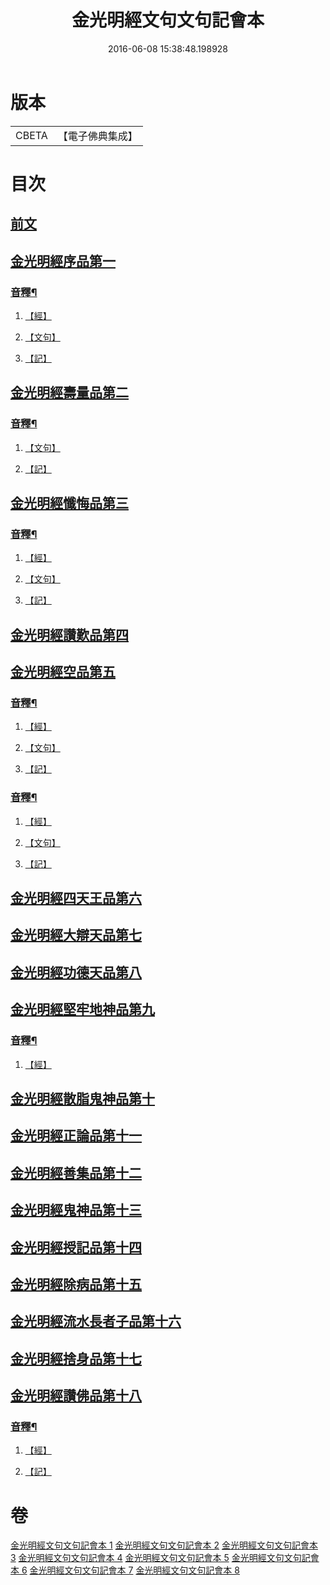 #+TITLE: 金光明經文句文句記會本 
#+DATE: 2016-06-08 15:38:48.198928

* 版本
 |     CBETA|【電子佛典集成】|

* 目次
** [[file:KR6i0313_001.txt::001-0133a6][前文]]
** [[file:KR6i0313_001.txt::001-0134c13][金光明經序品第一]]
*** [[file:KR6i0313_001.txt::001-0154b20][音釋¶]]
**** [[file:KR6i0313_001.txt::001-0154b20][【經】]]
**** [[file:KR6i0313_001.txt::001-0154b21][【文句】]]
**** [[file:KR6i0313_001.txt::001-0154b22][【記】]]
** [[file:KR6i0313_002.txt::002-0166b2][金光明經壽量品第二]]
*** [[file:KR6i0313_002.txt::002-0178c14][音釋¶]]
**** [[file:KR6i0313_002.txt::002-0178c14][【文句】]]
**** [[file:KR6i0313_002.txt::002-0178c16][【記】]]
** [[file:KR6i0313_003.txt::003-0187a3][金光明經懺悔品第三]]
*** [[file:KR6i0313_003.txt::003-0200c19][音釋¶]]
**** [[file:KR6i0313_003.txt::003-0200c19][【經】]]
**** [[file:KR6i0313_003.txt::003-0200c20][【文句】]]
**** [[file:KR6i0313_003.txt::003-0200c22][【記】]]
** [[file:KR6i0313_004.txt::004-0209c11][金光明經讚歎品第四]]
** [[file:KR6i0313_004.txt::004-0216a10][金光明經空品第五]]
*** [[file:KR6i0313_004.txt::004-0218c11][音釋¶]]
**** [[file:KR6i0313_004.txt::004-0218c11][【經】]]
**** [[file:KR6i0313_004.txt::004-0218c13][【文句】]]
**** [[file:KR6i0313_004.txt::004-0218c14][【記】]]
*** [[file:KR6i0313_005.txt::005-0241b21][音釋¶]]
**** [[file:KR6i0313_005.txt::005-0241b21][【經】]]
**** [[file:KR6i0313_005.txt::005-0241b22][【文句】]]
**** [[file:KR6i0313_005.txt::005-0241b24][【記】]]
** [[file:KR6i0313_006.txt::006-0241c7][金光明經四天王品第六]]
** [[file:KR6i0313_006.txt::006-0256a12][金光明經大辯天品第七]]
** [[file:KR6i0313_006.txt::006-0256c23][金光明經功德天品第八]]
** [[file:KR6i0313_006.txt::006-0258c3][金光明經堅牢地神品第九]]
*** [[file:KR6i0313_006.txt::006-0260c14][音釋¶]]
**** [[file:KR6i0313_006.txt::006-0260c14][【經】]]
** [[file:KR6i0313_007.txt::007-0260c20][金光明經散脂鬼神品第十]]
** [[file:KR6i0313_007.txt::007-0266b5][金光明經正論品第十一]]
** [[file:KR6i0313_007.txt::007-0270b15][金光明經善集品第十二]]
** [[file:KR6i0313_007.txt::007-0272b8][金光明經鬼神品第十三]]
** [[file:KR6i0313_007.txt::007-0275b8][金光明經授記品第十四]]
** [[file:KR6i0313_007.txt::007-0277c2][金光明經除病品第十五]]
** [[file:KR6i0313_008.txt::008-0282c10][金光明經流水長者子品第十六]]
** [[file:KR6i0313_008.txt::008-0286b14][金光明經捨身品第十七]]
** [[file:KR6i0313_008.txt::008-0291b16][金光明經讚佛品第十八]]
*** [[file:KR6i0313_008.txt::008-0299b7][音釋¶]]
**** [[file:KR6i0313_008.txt::008-0299b7][【經】]]
**** [[file:KR6i0313_008.txt::008-0299b10][【記】]]

* 卷
[[file:KR6i0313_001.txt][金光明經文句文句記會本 1]]
[[file:KR6i0313_002.txt][金光明經文句文句記會本 2]]
[[file:KR6i0313_003.txt][金光明經文句文句記會本 3]]
[[file:KR6i0313_004.txt][金光明經文句文句記會本 4]]
[[file:KR6i0313_005.txt][金光明經文句文句記會本 5]]
[[file:KR6i0313_006.txt][金光明經文句文句記會本 6]]
[[file:KR6i0313_007.txt][金光明經文句文句記會本 7]]
[[file:KR6i0313_008.txt][金光明經文句文句記會本 8]]

